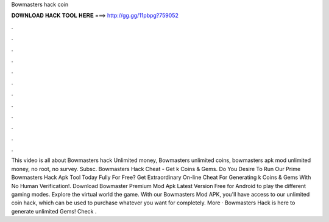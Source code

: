 Bowmasters hack coin

𝐃𝐎𝐖𝐍𝐋𝐎𝐀𝐃 𝐇𝐀𝐂𝐊 𝐓𝐎𝐎𝐋 𝐇𝐄𝐑𝐄 ===> http://gg.gg/11pbpg?759052

.

.

.

.

.

.

.

.

.

.

.

.

This video is all about Bowmasters hack Unlimited money, Bowmasters unlimited coins, bowmasters apk mod unlimited money, no root, no survey. Subsc. Bowmasters Hack Cheat - Get k Coins & Gems. Do You Desire To Run Our Prime Bowmasters Hack Apk Tool Today Fully For Free? Get Extraordinary On-line Cheat For Generating k Coins & Gems With No Human Verification!. Download Bowmaster Premium Mod Apk Latest Version Free for Android to play the different gaming modes. Explore the virtual world the game. With our Bowmasters Mod APK, you'll have access to our unlimited coin hack, which can be used to purchase whatever you want for completely. More · Bowmasters Hack is here to generate unlimited Gems! Check .